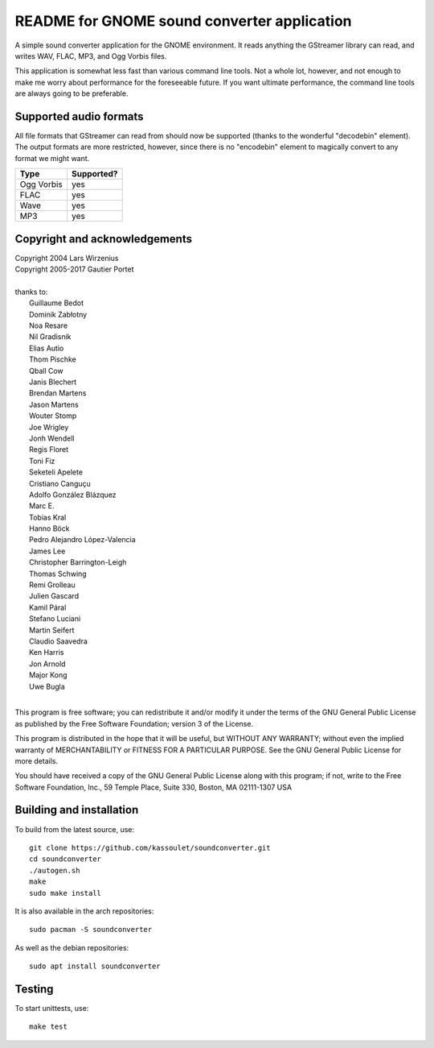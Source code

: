 README for GNOME sound converter application
============================================

A simple sound converter application for the GNOME environment. It reads
anything the GStreamer library can read, and writes WAV, FLAC, MP3, and
Ogg Vorbis files.

This application is somewhat less fast than various command line tools.
Not a whole lot, however, and not enough to make me worry about
performance for the foreseeable future. If you want ultimate
performance, the command line tools are always going to be preferable.

Supported audio formats
-----------------------

All file formats that GStreamer can read from should now be supported
(thanks to the wonderful "decodebin" element). The output formats are
more restricted, however, since there is no "encodebin" element to
magically convert to any format we might want.

==========  ==========
Type        Supported?
==========  ==========
Ogg Vorbis  yes
FLAC        yes
Wave        yes
MP3         yes
==========  ==========

Copyright and acknowledgements
------------------------------

| Copyright 2004 Lars Wirzenius
| Copyright 2005-2017 Gautier Portet
|
| thanks to:
| 	Guillaume Bedot
| 	Dominik Zabłotny
| 	Noa Resare
| 	Nil Gradisnik
| 	Elias Autio
| 	Thom Pischke
| 	Qball Cow
| 	Janis Blechert
| 	Brendan Martens
| 	Jason Martens
| 	Wouter Stomp
| 	Joe Wrigley
| 	Jonh Wendell
| 	Regis Floret
| 	Toni Fiz
| 	Seketeli Apelete
| 	Cristiano Canguçu
| 	Adolfo González Blázquez
| 	Marc E.
| 	Tobias Kral
| 	Hanno Böck
| 	Pedro Alejandro López-Valencia
| 	James Lee
| 	Christopher Barrington-Leigh
| 	Thomas Schwing
| 	Remi Grolleau
| 	Julien Gascard
| 	Kamil Páral
| 	Stefano Luciani
| 	Martin Seifert
| 	Claudio Saavedra
| 	Ken Harris
| 	Jon Arnold
| 	Major Kong
| 	Uwe Bugla
|
This program is free software; you can redistribute it and/or modify it
under the terms of the GNU General Public License as published by the
Free Software Foundation; version 3 of the License.

This program is distributed in the hope that it will be useful, but
WITHOUT ANY WARRANTY; without even the implied warranty of
MERCHANTABILITY or FITNESS FOR A PARTICULAR PURPOSE. See the GNU General
Public License for more details.

You should have received a copy of the GNU General Public License along
with this program; if not, write to the Free Software Foundation, Inc.,
59 Temple Place, Suite 330, Boston, MA 02111-1307 USA

Building and installation
-------------------------

To build from the latest source, use::

    git clone https://github.com/kassoulet/soundconverter.git
    cd soundconverter
    ./autogen.sh
    make
    sudo make install

It is also available in the arch repositories::

    sudo pacman -S soundconverter

As well as the debian repositories::

    sudo apt install soundconverter

Testing
-------

To start unittests, use::

    make test

